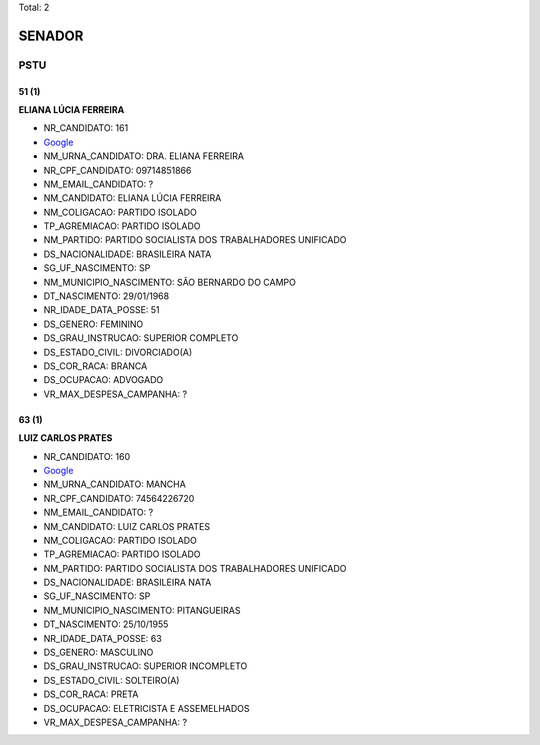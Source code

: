Total: 2

SENADOR
=======

PSTU
----

51 (1)
......

**ELIANA LÚCIA FERREIRA**

- NR_CANDIDATO: 161
- `Google <https://www.google.com/search?q=ELIANA+LÚCIA+FERREIRA>`_
- NM_URNA_CANDIDATO: DRA. ELIANA FERREIRA
- NR_CPF_CANDIDATO: 09714851866
- NM_EMAIL_CANDIDATO: ?
- NM_CANDIDATO: ELIANA LÚCIA FERREIRA
- NM_COLIGACAO: PARTIDO ISOLADO
- TP_AGREMIACAO: PARTIDO ISOLADO
- NM_PARTIDO: PARTIDO SOCIALISTA DOS TRABALHADORES UNIFICADO
- DS_NACIONALIDADE: BRASILEIRA NATA
- SG_UF_NASCIMENTO: SP
- NM_MUNICIPIO_NASCIMENTO: SÃO BERNARDO DO CAMPO
- DT_NASCIMENTO: 29/01/1968
- NR_IDADE_DATA_POSSE: 51
- DS_GENERO: FEMININO
- DS_GRAU_INSTRUCAO: SUPERIOR COMPLETO
- DS_ESTADO_CIVIL: DIVORCIADO(A)
- DS_COR_RACA: BRANCA
- DS_OCUPACAO: ADVOGADO
- VR_MAX_DESPESA_CAMPANHA: ?


63 (1)
......

**LUIZ CARLOS PRATES**

- NR_CANDIDATO: 160
- `Google <https://www.google.com/search?q=LUIZ+CARLOS+PRATES>`_
- NM_URNA_CANDIDATO: MANCHA
- NR_CPF_CANDIDATO: 74564226720
- NM_EMAIL_CANDIDATO: ?
- NM_CANDIDATO: LUIZ CARLOS PRATES
- NM_COLIGACAO: PARTIDO ISOLADO
- TP_AGREMIACAO: PARTIDO ISOLADO
- NM_PARTIDO: PARTIDO SOCIALISTA DOS TRABALHADORES UNIFICADO
- DS_NACIONALIDADE: BRASILEIRA NATA
- SG_UF_NASCIMENTO: SP
- NM_MUNICIPIO_NASCIMENTO: PITANGUEIRAS
- DT_NASCIMENTO: 25/10/1955
- NR_IDADE_DATA_POSSE: 63
- DS_GENERO: MASCULINO
- DS_GRAU_INSTRUCAO: SUPERIOR INCOMPLETO
- DS_ESTADO_CIVIL: SOLTEIRO(A)
- DS_COR_RACA: PRETA
- DS_OCUPACAO: ELETRICISTA E ASSEMELHADOS
- VR_MAX_DESPESA_CAMPANHA: ?

